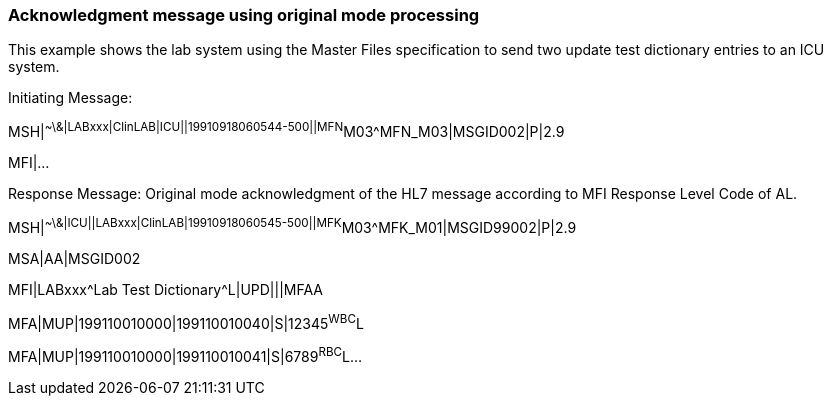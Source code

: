 === Acknowledgment message using original mode processing
[v291_section="2.16.5"]

This example shows the lab system using the Master Files specification to send two update test dictionary entries to an ICU system.

Initiating Message:

[er7]
MSH|^~\&|LABxxx|ClinLAB|ICU||19910918060544-500||MFN^M03^MFN_M03|MSGID002|P|2.9

MFI|...

Response Message: Original mode acknowledgment of the HL7 message according to MFI Response Level Code of AL.

[er7]
MSH|^~\&|ICU||LABxxx|ClinLAB|19910918060545-500||MFK^M03^MFK_M01|MSGID99002|P|2.9
[er7]
MSA|AA|MSGID002
[er7]
MFI|LABxxx^Lab Test Dictionary^L|UPD|||MFAA
[er7]
MFA|MUP|199110010000|199110010040|S|12345^WBC^L
[er7]
MFA|MUP|199110010000|199110010041|S|6789^RBC^L...

